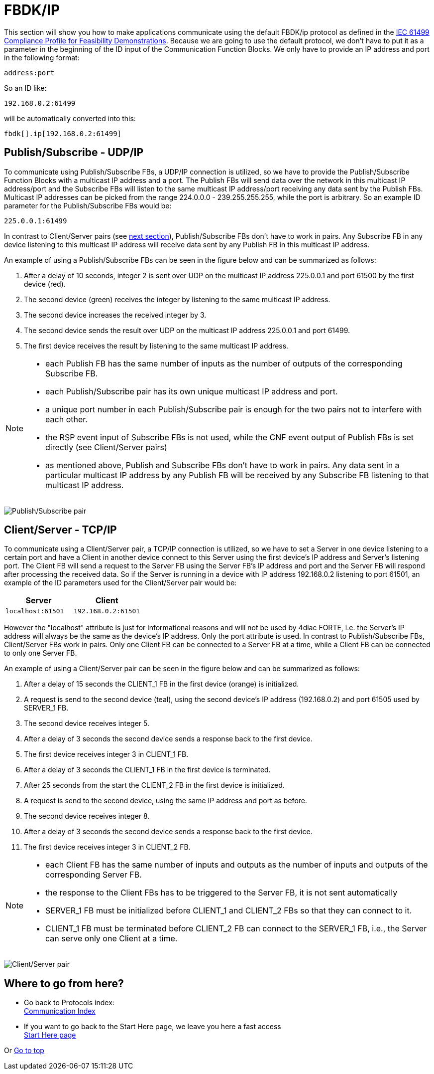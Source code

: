 = [[topOfPage]]FBDK/IP
:lang: en
:imagesdir: ./src/communication/img
ifdef::env-github[]
:imagesdir: img
endif::[]

This section will show you how to make applications communicate using the default FBDK/ip protocol as defined in the http://holobloc.com/doc/ita/index.htm[IEC 61499 Compliance Profile for Feasibility Demonstrations]. 
Because we are going to use the default protocol, we don't have to put it as a parameter in the beginning of the ID input of the Communication Function Blocks. 
We only have to provide an IP address and port in the following format:
----
address:port
----
So an ID like:
----
192.168.0.2:61499
----
will be automatically converted into this:
----
fbdk[].ip[192.168.0.2:61499]
----

== [[publishSubscribe]]Publish/Subscribe - UDP/IP

To communicate using Publish/Subscribe FBs, a UDP/IP connection is utilized, so we have to provide the Publish/Subscribe Function Blocks with a multicast IP address and a port. 
The Publish FBs will send data over the network in this multicast IP address/port and the Subscribe FBs will listen to the same multicast IP address/port receiving any data sent by the Publish FBs. 
Multicast IP addresses can be picked from the range 224.0.0.0 - 239.255.255.255, while the port is arbitrary. 
So an example ID parameter for the Publish/Subscribe FBs would be:
----
225.0.0.1:61499
----

In contrast to Client/Server pairs (see link:#clientServer[next section]), Publish/Subscribe FBs don't have to work in pairs. 
Any Subscribe FB in any device listening to this multicast IP address will receive data sent by any Publish FB in this multicast IP address.

An example of using a Publish/Subscribe FBs can be seen in the figure below and can be summarized as follows:

. After a delay of 10 seconds, integer 2 is sent over UDP on the multicast IP address 225.0.0.1 and port 61500 by the first device (red).
. The second device (green) receives the integer by listening to the same multicast IP address.
. The second device increases the received integer by 3.
. The second device sends the result over UDP on the multicast IP address 225.0.0.1 and port 61499.
. The first device receives the result by listening to the same multicast IP address.

[NOTE]
====
* each Publish FB has the same number of inputs as the number of outputs of the corresponding Subscribe FB.
* each Publish/Subscribe pair has its own unique multicast IP address and port.
* a unique port number in each Publish/Subscribe pair is enough for the two pairs not to interfere with each other.
* the RSP event input of Subscribe FBs is not used, while the CNF event output of Publish FBs is set directly (see Client/Server pairs)
* as mentioned above, Publish and Subscribe FBs don't have to work in pairs. 
  Any data sent in a particular multicast IP address by any Publish FB will be received by any Subscribe FB listening to that multicast IP address.
====

image:publishsubscribe.png[Publish/Subscribe pair]


== [[clientServer]]Client/Server - TCP/IP

To communicate using a Client/Server pair, a TCP/IP connection is utilized, so we have to set a Server in one device listening to a certain port and have a Client in another device connect to this Server using the first device's IP address and Server's listening port. 
The Client FB will send a request to the Server FB using the Server FB's IP address and port and the Server FB will respond after  processing the received data. 
So if the Server is running in a device with IP address 192.168.0.2 listening to port 61501, an example of the ID parameters used for the Client/Server pair would be:


[cols="1,1"]  
|===
| Server | Client

| `localhost:61501` | `192.168.0.2:61501`
|===

However the "localhost" attribute is just for informational reasons and will not be used by 4diac FORTE, i.e. the Server's IP address will
always be the same as the device's IP address. 
Only the port attribute is used. 
In contrast to Publish/Subscribe FBs, Client/Server FBs work in pairs. 
Only one Client FB can be connected to a Server FB at a time, while a Client FB can be connected to only one Server FB.

An example of using a Client/Server pair can be seen in the figure below and can be summarized as follows:

. After a delay of 15 seconds the CLIENT_1 FB in the first device (orange) is initialized.
. A request is send to the second device (teal), using the second device's IP address (192.168.0.2) and port 61505 used by SERVER_1 FB.
. The second device receives integer 5. 
. After a delay of 3 seconds the second device sends a response back to the first device.
. The first device receives integer 3 in CLIENT_1 FB.
. After a delay of 3 seconds the CLIENT_1 FB in the first device is terminated.
. After 25 seconds from the start the CLIENT_2 FB in the first device is initialized.
. A request is send to the second device, using the same IP address and port as before.
. The second device receives integer 8.
. After a delay of 3 seconds the second device sends a response back to the first device.
. The first device receives integer 3 in CLIENT_2 FB.

[NOTE]
====
* each Client FB has the same number of inputs and outputs as the number of inputs and outputs of the corresponding Server FB.
* the response to the Client FBs has to be triggered to the Server FB, it is not sent automatically
* SERVER_1 FB must be initialized before CLIENT_1 and CLIENT_2 FBs so that they can connect to it.
* CLIENT_1 FB must be terminated before CLIENT_2 FB can connect to the SERVER_1 FB, i.e., the Server can serve only one Client at a time.
====

image:clientserver.png[Client/Server pair]

== Where to go from here?

* Go back to Protocols index: +
xref:index.adoc[Communication Index]
* If you want to go back to the Start Here page, we leave you here a fast access + 
xref:../index.adoc[Start Here page]

Or link:#topOfPage[Go to top]
